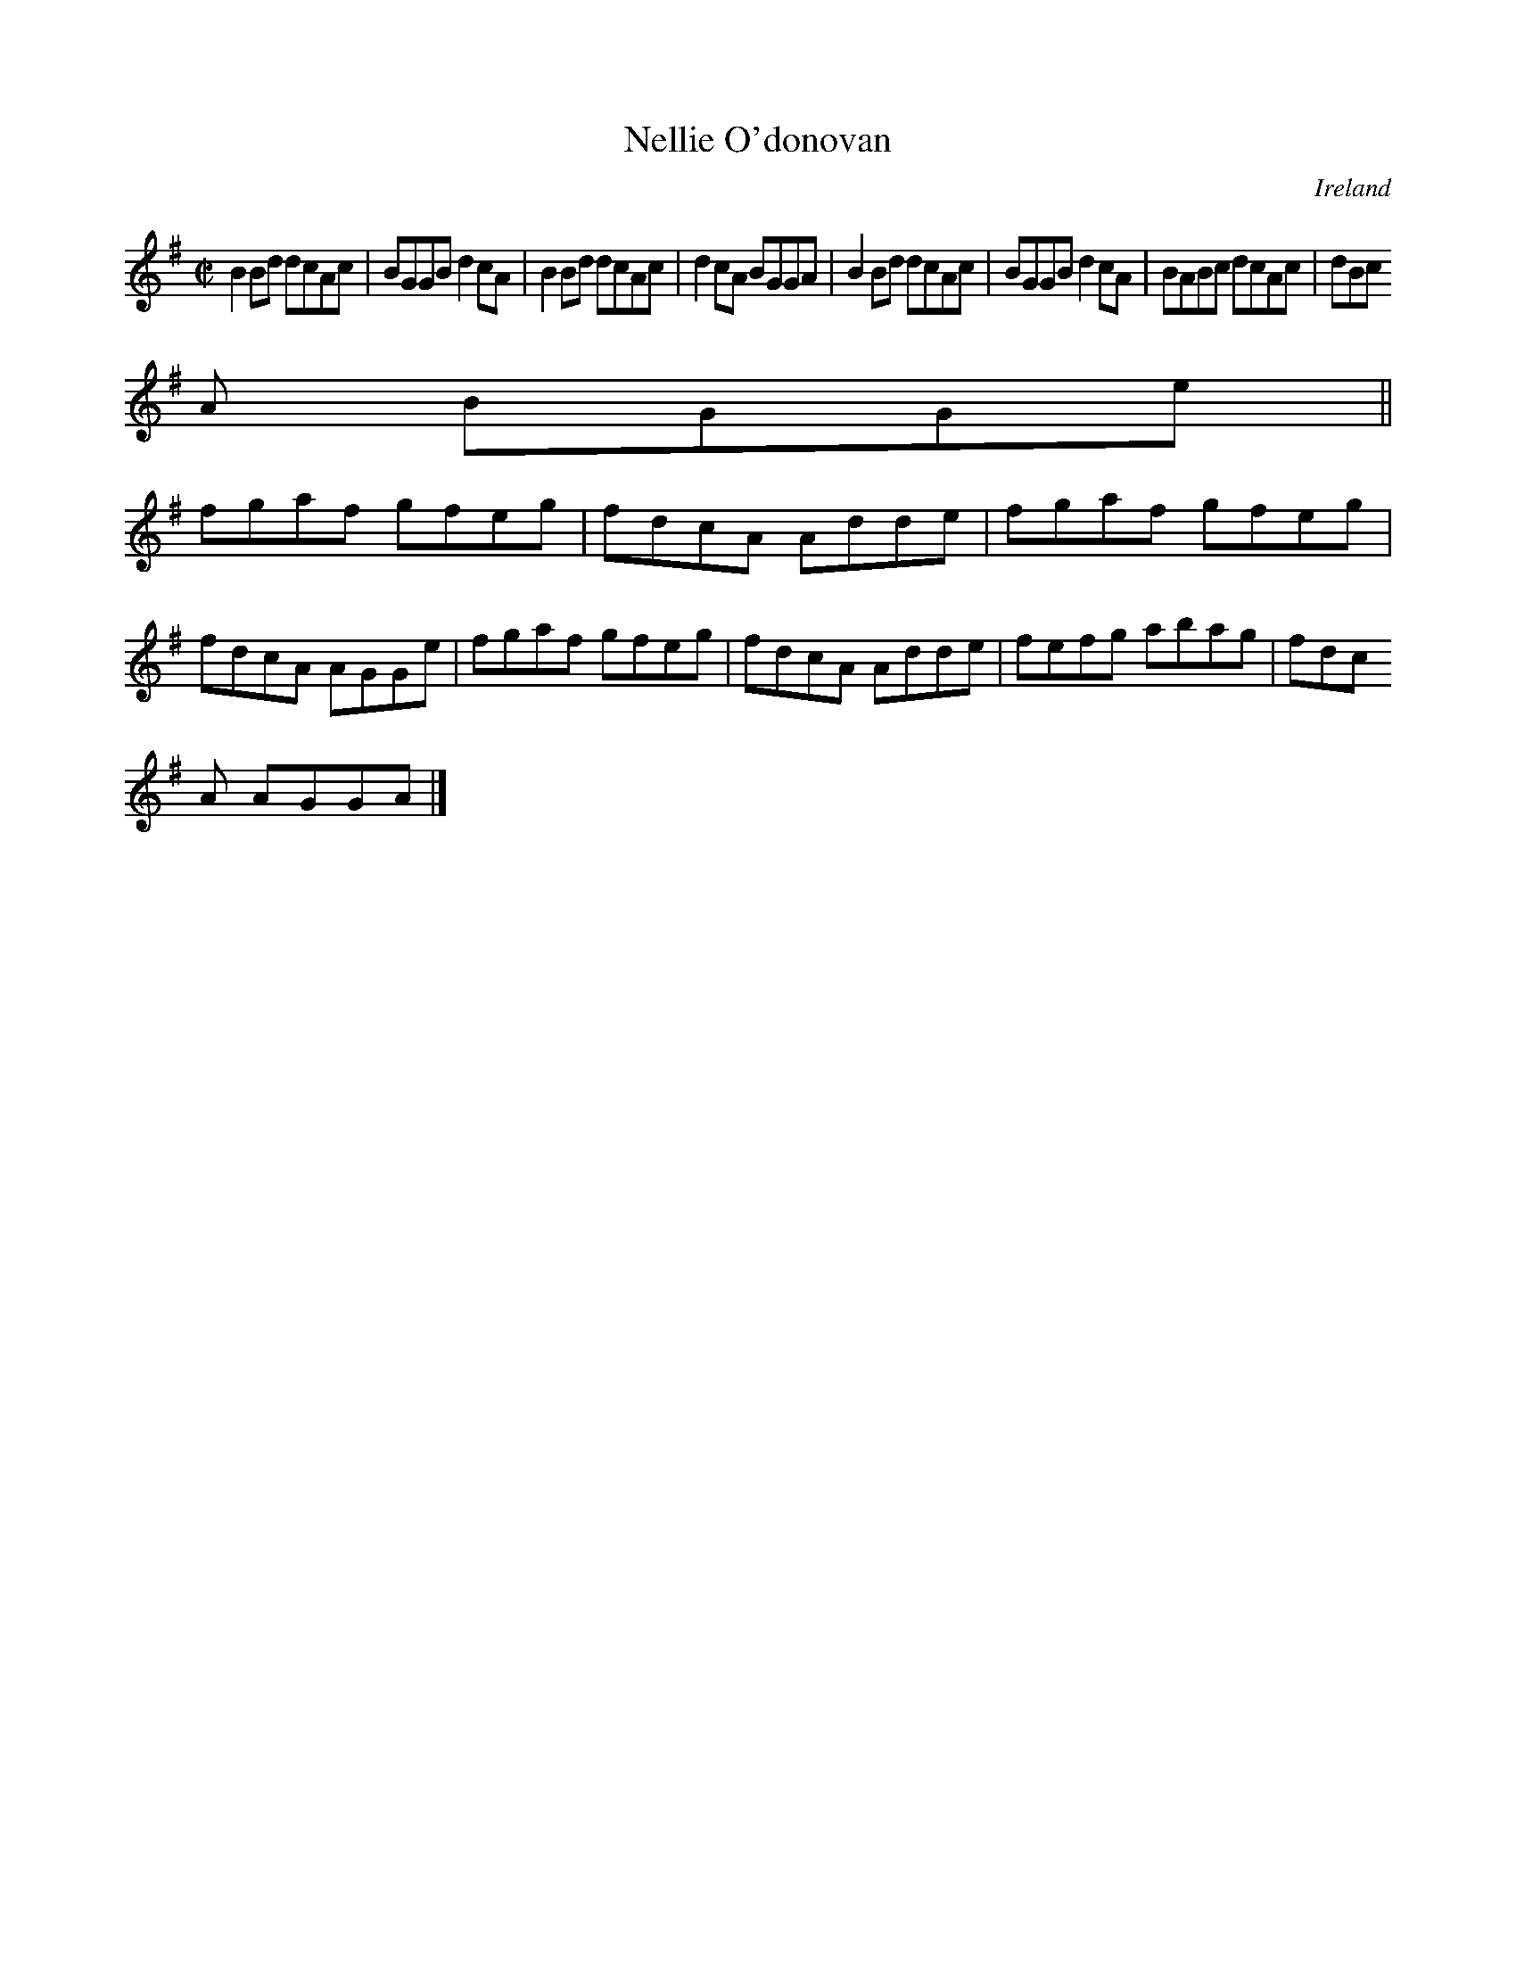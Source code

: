 X:638
T:Nellie O'donovan
N:anon.
O:Ireland
B:Francis O'Neill: "The Dance Music of Ireland" (1907) no. 638
R:Reel
Z:Transcribed by Frank Nordberg - http://www.musicaviva.com
N:Music Aviva - The Internet center for free sheet music downloads
M:C|
L:1/8
K:G
B2Bd dcAc|BGGB d2cA|B2Bd dcAc|d2cA BGGA|B2Bd dcAc|BGGB d2cA|BABc dcAc|dBc
A BGGe||
fgaf gfeg|fdcA Adde|fgaf gfeg|fdcA AGGe|fgaf gfeg|fdcA Adde|fefg abag|fdc
A AGGA|]
